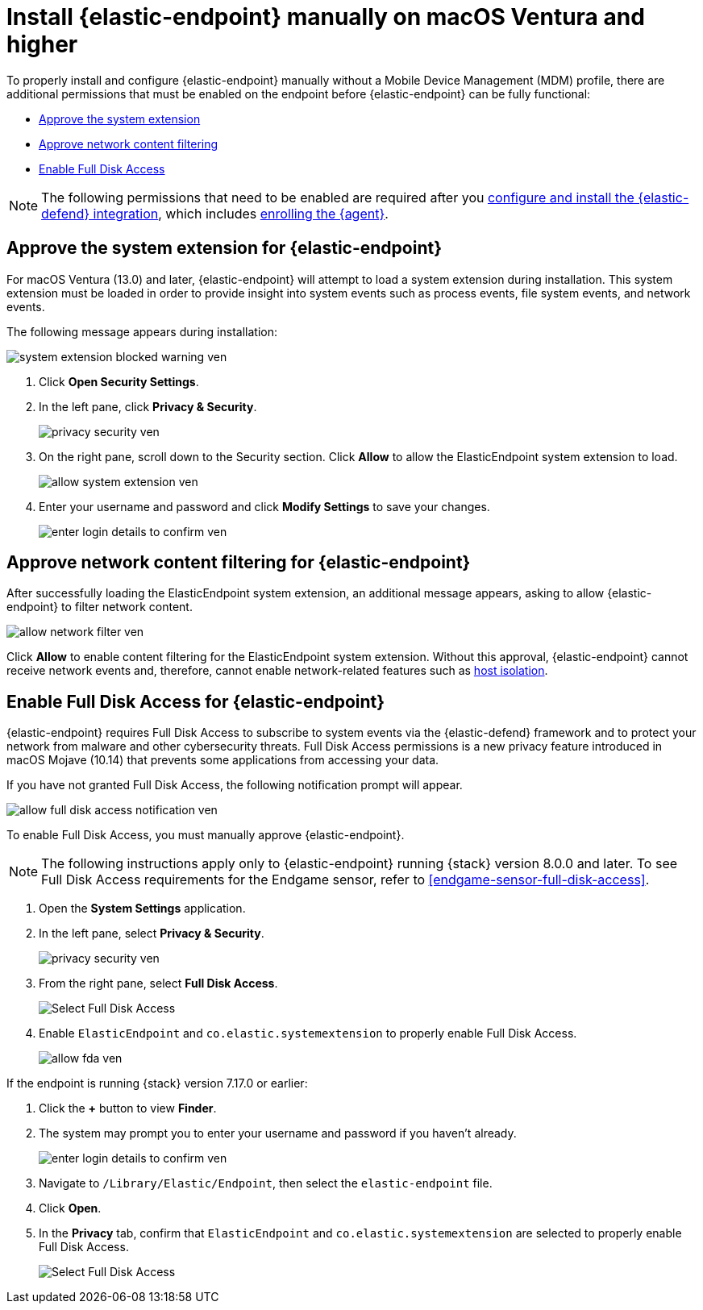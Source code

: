 [[deploy-elastic-endpoint-ven]]
= Install {elastic-endpoint} manually on macOS Ventura and higher

To properly install and configure {elastic-endpoint} manually without a Mobile Device Management (MDM) profile, there are additional permissions that must be enabled on the endpoint before {elastic-endpoint} can be fully functional:

* <<system-extension-endpoint, Approve the system extension>>
* <<allow-filter-content, Approve network content filtering>>
* <<enable-fda-endpoint, Enable Full Disk Access>>

NOTE: The following permissions that need to be enabled are required after you <<install-endpoint, configure and install the {elastic-defend} integration>>, which includes <<enroll-security-agent, enrolling the {agent}>>.

[discrete]
[[system-extension-endpoint-ven]]
== Approve the system extension for {elastic-endpoint}

For macOS Ventura (13.0) and later, {elastic-endpoint} will attempt to load a system extension during installation. This system extension must be loaded in order to provide insight into system events such as process events, file system events, and network events.

The following message appears during installation:

[role="screenshot"]
image::install-endpoint-ven/system_extension_blocked_warning_ven.png[]

. Click *Open Security Settings*.
. In the left pane, click *Privacy & Security*.
+
[role="screenshot"]
image::install-endpoint-ven/privacy_security_ven.png[]
+
. On the right pane, scroll down to the Security section. Click *Allow* to allow the ElasticEndpoint system extension to load.
+
[role="screenshot"]
image::install-endpoint-ven/allow_system_extension_ven.png[]

. Enter your username and password and click **Modify Settings** to save your changes.

+
[role="screenshot"]
image::install-endpoint-ven/enter_login_details_to_confirm_ven.png[]

[discrete]
[[allow-filter-content-ven]]
== Approve network content filtering for {elastic-endpoint}

After successfully loading the ElasticEndpoint system extension, an additional message appears, asking to allow {elastic-endpoint} to filter network content.

[role="screenshot"]
image::install-endpoint-ven/allow_network_filter_ven.png[]

Click *Allow* to enable content filtering for the ElasticEndpoint system extension. Without this approval, {elastic-endpoint} cannot receive network events and, therefore, cannot enable network-related features such as <<host-isolation-ov, host isolation>>.

[discrete]
[[enable-fda-endpoint-ven]]
== Enable Full Disk Access for {elastic-endpoint}

{elastic-endpoint} requires Full Disk Access to subscribe to system events via the {elastic-defend} framework and to protect your network from malware and other cybersecurity threats. Full Disk Access permissions is a new privacy feature introduced in macOS Mojave (10.14) that prevents some applications from accessing your data. 

If you have not granted Full Disk Access, the following notification prompt will appear. 

[role="screenshot"]
image::install-endpoint-ven/allow_full_disk_access_notification_ven.png[]

To enable Full Disk Access, you must manually approve {elastic-endpoint}. 

NOTE: The following instructions apply only to {elastic-endpoint} running {stack} version 8.0.0 and later. To see Full Disk Access requirements for the Endgame sensor, refer to <<endgame-sensor-full-disk-access>>.

. Open the *System Settings* application.
. In the left pane, select *Privacy & Security*.
+
[role="screenshot"]
image::install-endpoint-ven/privacy_security_ven.png[]
+
. From the right pane, select *Full Disk Access*.
+
[role="screenshot"]
image::install-endpoint-ven/select_fda_ven.png[Select Full Disk Access]
+
. Enable `ElasticEndpoint` and `co.elastic.systemextension` to properly enable Full Disk Access.
+
[role="screenshot"]
image::install-endpoint-ven/allow_fda_ven.png[]

If the endpoint is running {stack} version 7.17.0 or earlier:

. Click the *+* button to view *Finder*.
. The system may prompt you to enter your username and password if you haven't already.
+
[role="screenshot"]
image::install-endpoint-ven/enter_login_details_to_confirm_ven.png[]
+
. Navigate to `/Library/Elastic/Endpoint`, then select the `elastic-endpoint` file.
. Click *Open*.
. In the *Privacy* tab, confirm that `ElasticEndpoint` and `co.elastic.systemextension` are selected to properly enable Full Disk Access.
+
[role="screenshot"]
image::install-endpoint-ven/verify_fed_granted_ven.png[Select Full Disk Access]